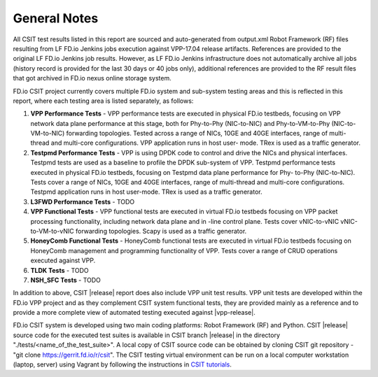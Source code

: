 General Notes
=============

All CSIT test results listed in this report are sourced and auto-generated
from output.xml Robot Framework (RF) files resulting from LF FD.io Jenkins
jobs execution against VPP-17.04 release artifacts. References are provided
to the original LF FD.io Jenkins job results. However, as LF FD.io Jenkins
infrastructure does not automatically archive all jobs (history record is
provided for the last 30 days or 40 jobs only), additional references are
provided to the RF result files that got archived in FD.io nexus online
storage system.

FD.io CSIT project currently covers multiple FD.io system and sub-system
testing areas and this is  reflected in this report, where each testing area
is listed separately, as follows:

#. **VPP Performance Tests** - VPP performance tests are executed in physical
   FD.io testbeds, focusing on VPP network data plane performance at this stage,
   both for Phy-to-Phy (NIC-to-NIC) and Phy-to-VM-to-Phy (NIC-to-VM-to-NIC)
   forwarding topologies. Tested across a range of NICs, 10GE and 40GE
   interfaces, range of multi-thread and multi-core configurations. VPP
   application runs in host user- mode. TRex is used as a traffic generator.

#. **Testpmd Performance Tests** - VPP is using DPDK code to control and drive
   the NICs and physical interfaces. Testpmd tests are used as a baseline to
   profile the DPDK sub-system of VPP. Testpmd performance tests executed in
   physical FD.io testbeds, focusing on Testpmd data plane performance for Phy-
   to-Phy (NIC-to-NIC). Tests cover a range of NICs, 10GE and 40GE interfaces,
   range of multi-thread and multi-core configurations. Testpmd application runs
   in host user-mode. TRex is used as a traffic generator.

#. **L3FWD Performance Tests** - TODO

#. **VPP Functional Tests** - VPP functional tests are executed in virtual
   FD.io testbeds focusing on VPP packet processing functionality, including
   network data plane and in -line control plane. Tests cover vNIC-to-vNIC
   vNIC-to-VM-to-vNIC forwarding topologies. Scapy is used as a traffic
   generator.

#. **HoneyComb Functional Tests** - HoneyComb functional tests are executed in
   virtual FD.io testbeds focusing on HoneyComb management and programming
   functionality of VPP. Tests cover a range of CRUD operations executed
   against VPP.

#. **TLDK Tests** - TODO

#. **NSH_SFC Tests** - TODO

In addition to above, CSIT |release| report does also include VPP unit test
results. VPP unit tests are developed within the FD.io VPP project and as they
complement CSIT system functional tests, they are provided mainly as a reference
and to provide a more complete view of automated testing executed against
|vpp-release|.

FD.io CSIT system is developed using two main coding platforms: Robot
Framework (RF) and Python. CSIT |release| source code for the executed test
suites is available in CSIT branch |release| in the directory
"./tests/<name_of_the_test_suite>". A local copy of CSIT source code can be
obtained by cloning CSIT git repository - "git clone
https://gerrit.fd.io/r/csit". The CSIT testing virtual environment can be run
on a local computer workstation (laptop, server) using Vagrant by following
the instructions in `CSIT tutorials
<https://wiki.fd.io/view/CSIT#Tutorials>`_.
